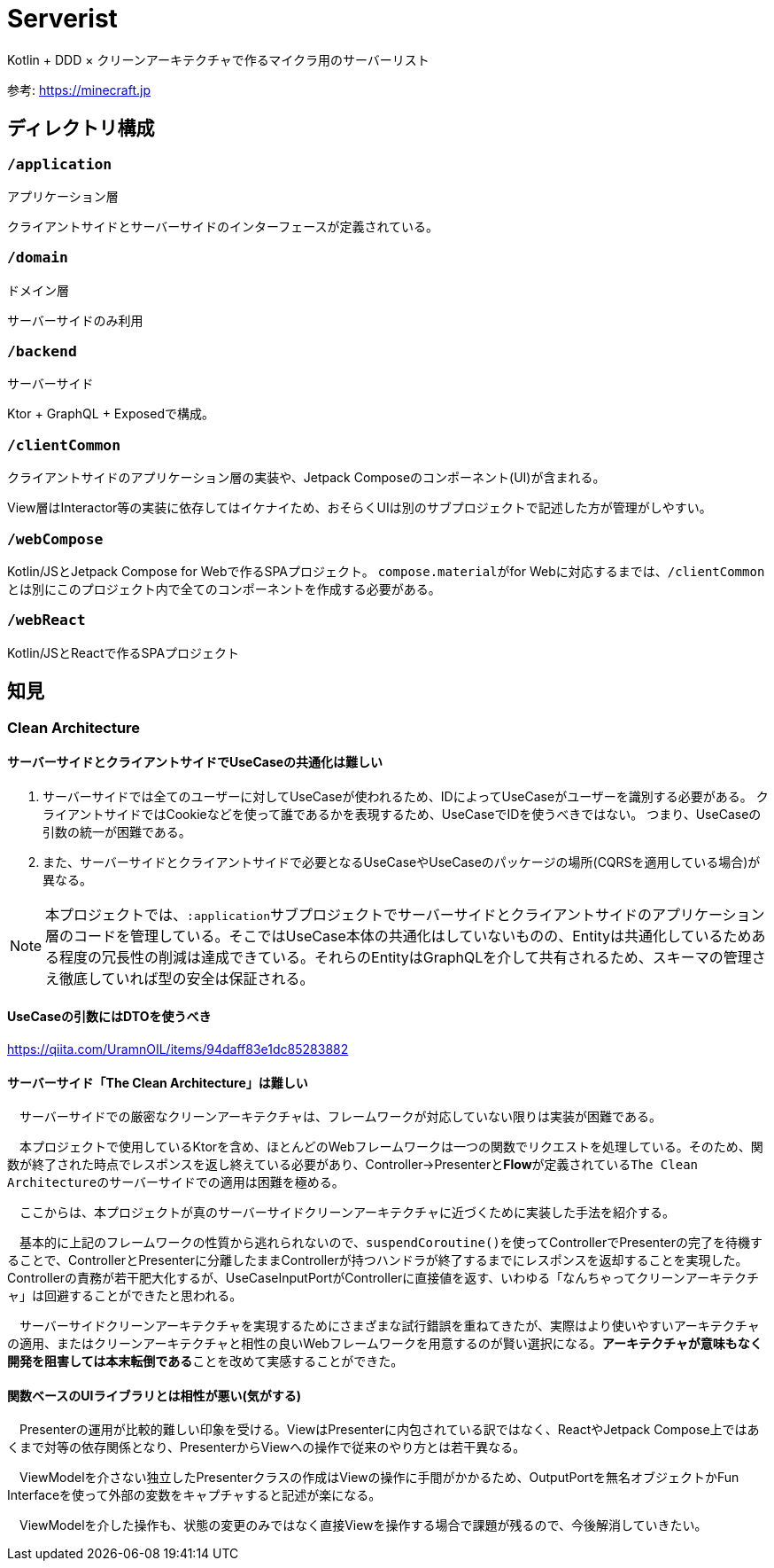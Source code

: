 = Serverist

Kotlin + DDD × クリーンアーキテクチャで作るマイクラ用のサーバーリスト

参考: https://minecraft.jp

== ディレクトリ構成

=== `/application`

アプリケーション層

クライアントサイドとサーバーサイドのインターフェースが定義されている。

=== `/domain`

ドメイン層

サーバーサイドのみ利用

=== `/backend`

サーバーサイド

Ktor + GraphQL + Exposedで構成。

=== `/clientCommon`

クライアントサイドのアプリケーション層の実装や、Jetpack Composeのコンポーネント(UI)が含まれる。

View層はInteractor等の実装に依存してはイケナイため、おそらくUIは別のサブプロジェクトで記述した方が管理がしやすい。

=== `/webCompose`

Kotlin/JSとJetpack Compose for Webで作るSPAプロジェクト。
``compose.material``がfor Webに対応するまでは、``/clientCommon``とは別にこのプロジェクト内で全てのコンポーネントを作成する必要がある。

=== `/webReact`

Kotlin/JSとReactで作るSPAプロジェクト

== 知見

=== Clean Architecture

==== サーバーサイドとクライアントサイドでUseCaseの共通化は難しい

. サーバーサイドでは全てのユーザーに対してUseCaseが使われるため、IDによってUseCaseがユーザーを識別する必要がある。 クライアントサイドではCookieなどを使って誰であるかを表現するため、UseCaseでIDを使うべきではない。 つまり、UseCaseの引数の統一が困難である。
. また、サーバーサイドとクライアントサイドで必要となるUseCaseやUseCaseのパッケージの場所(CQRSを適用している場合)が異なる。

NOTE: 本プロジェクトでは、``:application``サブプロジェクトでサーバーサイドとクライアントサイドのアプリケーション層のコードを管理している。そこではUseCase本体の共通化はしていないものの、Entityは共通化しているためある程度の冗長性の削減は達成できている。それらのEntityはGraphQLを介して共有されるため、スキーマの管理さえ徹底していれば型の安全は保証される。

==== UseCaseの引数にはDTOを使うべき

https://qiita.com/UramnOIL/items/94daff83e1dc85283882

==== サーバーサイド「The Clean Architecture」は難しい

　サーバーサイドでの厳密なクリーンアーキテクチャは、フレームワークが対応していない限りは実装が困難である。

　本プロジェクトで使用しているKtorを含め、ほとんどのWebフレームワークは一つの関数でリクエストを処理している。そのため、関数が終了された時点でレスポンスを返し終えている必要があり、Controller->Presenterと**Flow**が定義されている``The Clean Architecture``のサーバーサイドでの適用は困難を極める。

　ここからは、本プロジェクトが真のサーバーサイドクリーンアーキテクチャに近づくために実装した手法を紹介する。

　基本的に上記のフレームワークの性質から逃れられないので、``suspendCoroutine()``を使ってControllerでPresenterの完了を待機することで、ControllerとPresenterに分離したままControllerが持つハンドラが終了するまでにレスポンスを返却することを実現した。Controllerの責務が若干肥大化するが、UseCaseInputPortがControllerに直接値を返す、いわゆる「なんちゃってクリーンアーキテクチャ」は回避することができたと思われる。

　サーバーサイドクリーンアーキテクチャを実現するためにさまざまな試行錯誤を重ねてきたが、実際はより使いやすいアーキテクチャの適用、またはクリーンアーキテクチャと相性の良いWebフレームワークを用意するのが賢い選択になる。**アーキテクチャが意味もなく開発を阻害しては本末転倒である**ことを改めて実感することができた。

==== 関数ベースのUIライブラリとは相性が悪い(気がする)

　Presenterの運用が比較的難しい印象を受ける。ViewはPresenterに内包されている訳ではなく、ReactやJetpack Compose上ではあくまで対等の依存関係となり、PresenterからViewへの操作で従来のやり方とは若干異なる。

　ViewModelを介さない独立したPresenterクラスの作成はViewの操作に手間がかかるため、OutputPortを無名オブジェクトかFun Interfaceを使って外部の変数をキャプチャすると記述が楽になる。

　ViewModelを介した操作も、状態の変更のみではなく直接Viewを操作する場合で課題が残るので、今後解消していきたい。